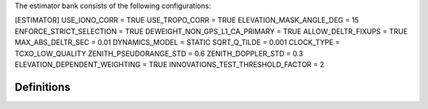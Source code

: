 .. _estimator:

The estimator bank consists of the following configurations:

[ESTIMATOR]
USE_IONO_CORR  = TRUE
USE_TROPO_CORR = TRUE
ELEVATION_MASK_ANGLE_DEG = 15
ENFORCE_STRICT_SELECTION = TRUE
DEWEIGHT_NON_GPS_L1_CA_PRIMARY = TRUE
ALLOW_DELTR_FIXUPS = TRUE
MAX_ABS_DELTR_SEC = 0.01
DYNAMICS_MODEL = STATIC
SQRT_Q_TILDE = 0.001
CLOCK_TYPE = TCXO_LOW_QUALITY
ZENITH_PSEUDORANGE_STD = 0.6
ZENITH_DOPPLER_STD = 0.3
ELEVATION_DEPENDENT_WEIGHTING = TRUE
INNOVATIONS_TEST_THRESHOLD_FACTOR = 2

Definitions
===========

